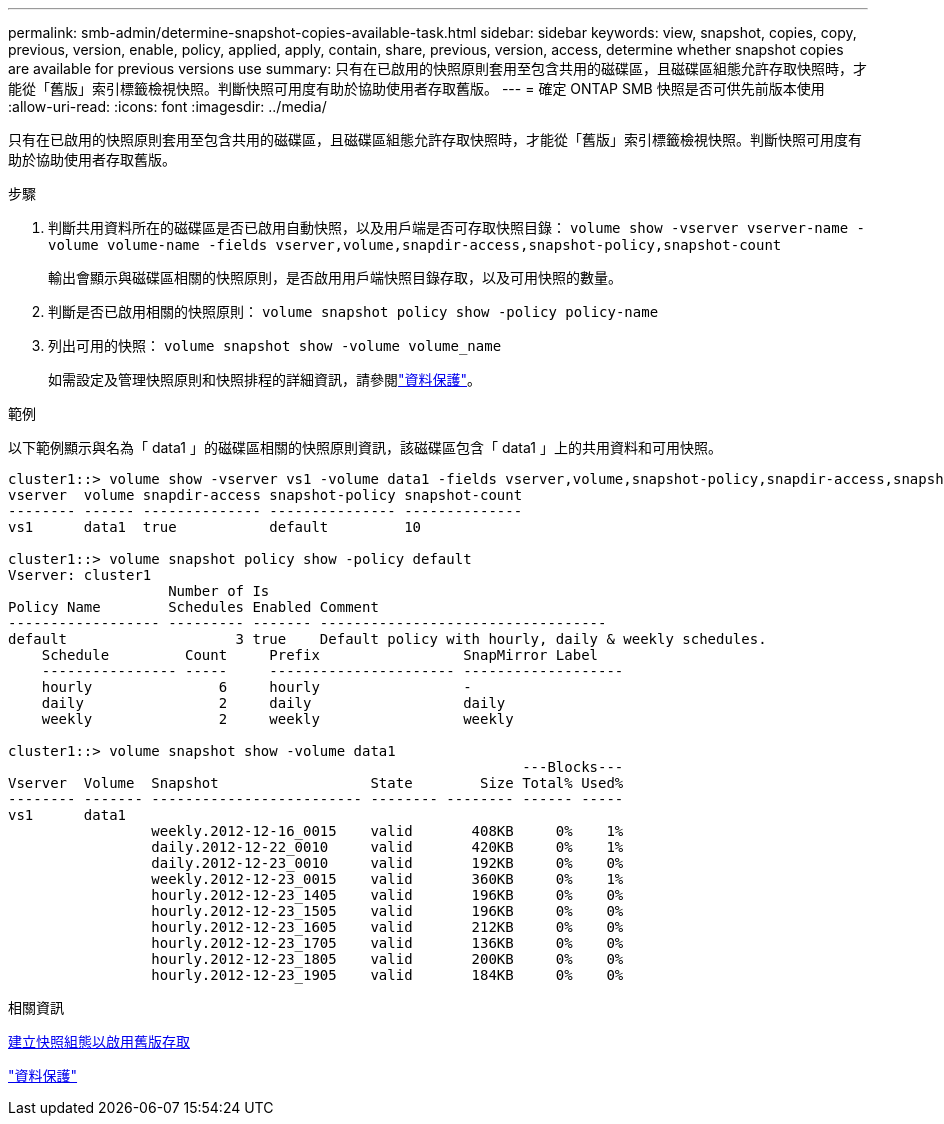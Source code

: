 ---
permalink: smb-admin/determine-snapshot-copies-available-task.html 
sidebar: sidebar 
keywords: view, snapshot, copies, copy, previous, version, enable, policy, applied, apply, contain, share, previous, version, access, determine whether snapshot copies are available for previous versions use 
summary: 只有在已啟用的快照原則套用至包含共用的磁碟區，且磁碟區組態允許存取快照時，才能從「舊版」索引標籤檢視快照。判斷快照可用度有助於協助使用者存取舊版。 
---
= 確定 ONTAP SMB 快照是否可供先前版本使用
:allow-uri-read: 
:icons: font
:imagesdir: ../media/


[role="lead"]
只有在已啟用的快照原則套用至包含共用的磁碟區，且磁碟區組態允許存取快照時，才能從「舊版」索引標籤檢視快照。判斷快照可用度有助於協助使用者存取舊版。

.步驟
. 判斷共用資料所在的磁碟區是否已啟用自動快照，以及用戶端是否可存取快照目錄： `volume show -vserver vserver-name -volume volume-name -fields vserver,volume,snapdir-access,snapshot-policy,snapshot-count`
+
輸出會顯示與磁碟區相關的快照原則，是否啟用用戶端快照目錄存取，以及可用快照的數量。

. 判斷是否已啟用相關的快照原則： `volume snapshot policy show -policy policy-name`
. 列出可用的快照： `volume snapshot show -volume volume_name`
+
如需設定及管理快照原則和快照排程的詳細資訊，請參閱link:../data-protection/index.html["資料保護"]。



.範例
以下範例顯示與名為「 data1 」的磁碟區相關的快照原則資訊，該磁碟區包含「 data1 」上的共用資料和可用快照。

[listing]
----
cluster1::> volume show -vserver vs1 -volume data1 -fields vserver,volume,snapshot-policy,snapdir-access,snapshot-count
vserver  volume snapdir-access snapshot-policy snapshot-count
-------- ------ -------------- --------------- --------------
vs1      data1  true           default         10

cluster1::> volume snapshot policy show -policy default
Vserver: cluster1
                   Number of Is
Policy Name        Schedules Enabled Comment
------------------ --------- ------- ----------------------------------
default                    3 true    Default policy with hourly, daily & weekly schedules.
    Schedule         Count     Prefix                 SnapMirror Label
    ---------------- -----     ---------------------- -------------------
    hourly               6     hourly                 -
    daily                2     daily                  daily
    weekly               2     weekly                 weekly

cluster1::> volume snapshot show -volume data1
                                                             ---Blocks---
Vserver  Volume  Snapshot                  State        Size Total% Used%
-------- ------- ------------------------- -------- -------- ------ -----
vs1      data1
                 weekly.2012-12-16_0015    valid       408KB     0%    1%
                 daily.2012-12-22_0010     valid       420KB     0%    1%
                 daily.2012-12-23_0010     valid       192KB     0%    0%
                 weekly.2012-12-23_0015    valid       360KB     0%    1%
                 hourly.2012-12-23_1405    valid       196KB     0%    0%
                 hourly.2012-12-23_1505    valid       196KB     0%    0%
                 hourly.2012-12-23_1605    valid       212KB     0%    0%
                 hourly.2012-12-23_1705    valid       136KB     0%    0%
                 hourly.2012-12-23_1805    valid       200KB     0%    0%
                 hourly.2012-12-23_1905    valid       184KB     0%    0%
----
.相關資訊
xref:create-snapshot-config-previous-versions-access-task.adoc[建立快照組態以啟用舊版存取]

link:../data-protection/index.html["資料保護"]
